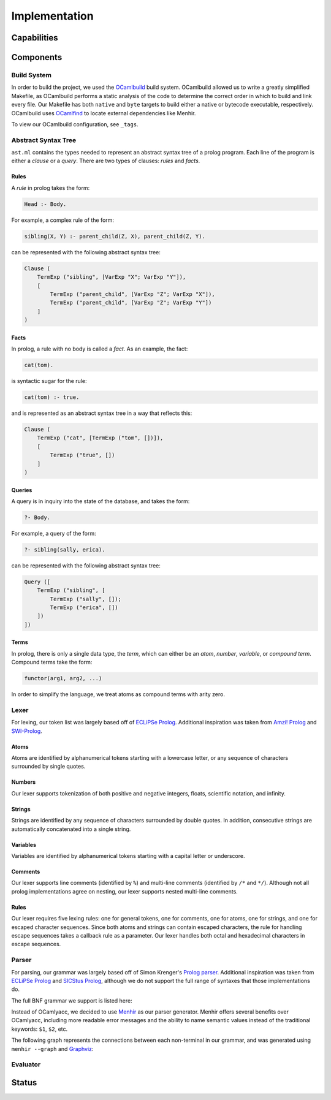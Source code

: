 Implementation
==============

Capabilities
------------

.. todo:: the major tasks or capabilities of your code

Components
----------

.. todo:: components of the code

Build System
^^^^^^^^^^^^

In order to build the project, we used the `OCamlbuild <https://github.com/ocaml/ocamlbuild>`_ build system. OCamlbuild allowed us to write a greatly simplified Makefile, as OCamlbuild performs a static analysis of the code to determine the correct order in which to build and link every file. Our Makefile has both ``native`` and ``byte`` targets to build either a native or bytecode executable, respectively. OCamlbuild uses `OCamlfind <http://projects.camlcity.org/projects/findlib.html>`_ to locate external dependencies like Menhir.

To view our OCamlbuild configuration, see ``_tags``.

Abstract Syntax Tree
^^^^^^^^^^^^^^^^^^^^

``ast.ml`` contains the types needed to represent an abstract syntax tree of a prolog program. Each line of the program is either a *clause* or a *query*. There are two types of clauses: *rules* and *facts*.

Rules
"""""

A *rule* in prolog takes the form:

.. code-block:: prolog

   Head :- Body.


For example, a complex rule of the form:

.. code-block:: prolog

   sibling(X, Y) :- parent_child(Z, X), parent_child(Z, Y).


can be represented with the following abstract syntax tree:

.. code-block:: ocaml

   Clause (
       TermExp ("sibling", [VarExp "X"; VarExp "Y"]),
       [
           TermExp ("parent_child", [VarExp "Z"; VarExp "X"]),
           TermExp ("parent_child", [VarExp "Z"; VarExp "Y"])
       ]
   )


Facts
"""""

In prolog, a rule with no body is called a *fact*. As an example, the fact:

.. code-block:: prolog

   cat(tom).


is syntactic sugar for the rule:

.. code-block:: prolog

   cat(tom) :- true.


and is represented as an abstract syntax tree in a way that reflects this:

.. code-block:: ocaml

   Clause (
       TermExp ("cat", [TermExp ("tom", [])]),
       [
           TermExp ("true", [])
       ]
   )


Queries
"""""""

A query is in inquiry into the state of the database, and takes the form:

.. code-block:: prolog

   ?- Body.


For example, a query of the form:

.. code-block:: prolog

   ?- sibling(sally, erica).


can be represented with the following abstract syntax tree:

.. code-block:: ocaml

   Query ([
       TermExp ("sibling", [
           TermExp ("sally", []);
           TermExp ("erica", [])
       ])
   ])


Terms
"""""

In prolog, there is only a single data type, the *term*, which can either be an *atom*, *number*, *variable*, or *compound term*. Compound terms take the form:

.. code-block:: prolog

   functor(arg1, arg2, ...)


In order to simplify the language, we treat atoms as compound terms with arity zero.


Lexer
^^^^^

For lexing, our token list was largely based off of `ECLiPSe Prolog <https://www.cs.uni-potsdam.de/wv/lehre/Material/Prolog/Eclipse-Doc/userman/node139.html>`__. Additional inspiration was taken from `Amzi! Prolog <http://www.amzi.com/manuals/amzi/pro/ref_terms.htm>`_ and `SWI-Prolog <http://www.swi-prolog.org/pldoc/man?section=syntax>`_.

Atoms
"""""

Atoms are identified by alphanumerical tokens starting with a lowercase letter, or any sequence of characters surrounded by single quotes.

Numbers
"""""""

Our lexer supports tokenization of both positive and negative integers, floats, scientific notation, and infinity.

Strings
"""""""

Strings are identified by any sequence of characters surrounded by double quotes. In addition, consecutive strings are automatically concatenated into a single string.

Variables
"""""""""

Variables are identified by alphanumerical tokens starting with a capital letter or underscore.

Comments
""""""""

Our lexer supports line comments (identified by ``%``) and multi-line comments (identified by ``/*`` and ``*/``). Although not all prolog implementations agree on nesting, our lexer supports nested multi-line comments.

Rules
"""""

Our lexer requires five lexing rules: one for general tokens, one for comments, one for atoms, one for strings, and one for escaped character sequences. Since both atoms and strings can contain escaped characters, the rule for handling escape sequences takes a callback rule as a parameter. Our lexer handles both octal and hexadecimal characters in escape sequences.

Parser
^^^^^^

For parsing, our grammar was largely based off of Simon Krenger's `Prolog parser <https://github.com/simonkrenger/ch.bfh.bti7064.w2013.PrologParser/blob/master/doc/prolog-bnf-grammar.txt>`_. Additional inspiration was taken from `ECLiPSe Prolog <https://www.cs.uni-potsdam.de/wv/lehre/Material/Prolog/Eclipse-Doc/userman/node140.html>`__ and `SICStus Prolog <https://sicstus.sics.se/sicstus/docs/3.7.1/html/sicstus_45.html>`_, although we do not support the full range of syntaxes that those implementations do.

The full BNF grammar we support is listed here:

.. productionlist::
   clause: <predicate> . |
         : <predicate> :- <predicate_list> . |
         : ?- <predicate_list> .
   predicate_list: <predicate> |
                 : <predicate> , <predicate_list> |
   predicate: atom |
            : <structure>
   structure: atom ( ) |
            : atom ( <term_list> )
   term_list: <term> |
            : <term> , <term_list>
   term: <constant> |
       : atom |
       : var |
       : <structure>
   constant: int |
           : float |
           : string


Instead of OCamlyacc, we decided to use `Menhir <http://pauillac.inria.fr/~fpottier/menhir/menhir.html.en>`_ as our parser generator. Menhir offers several benefits over OCamlyacc, including more readable error messages and the ability to name semantic values instead of the traditional keywords: ``$1``, ``$2``, etc.

The following graph represents the connections between each non-terminal in our grammar, and was generated using ``menhir --graph`` and `Graphviz <http://www.graphviz.org/>`_:

.. graphviz:: parser.dot


Evaluator
^^^^^^^^^

Status
------

.. todo:: status of the project -- what works well, what works partially, and and what is not implemented at all. You MUST compare these with your original proposed goals in the project proposal.
